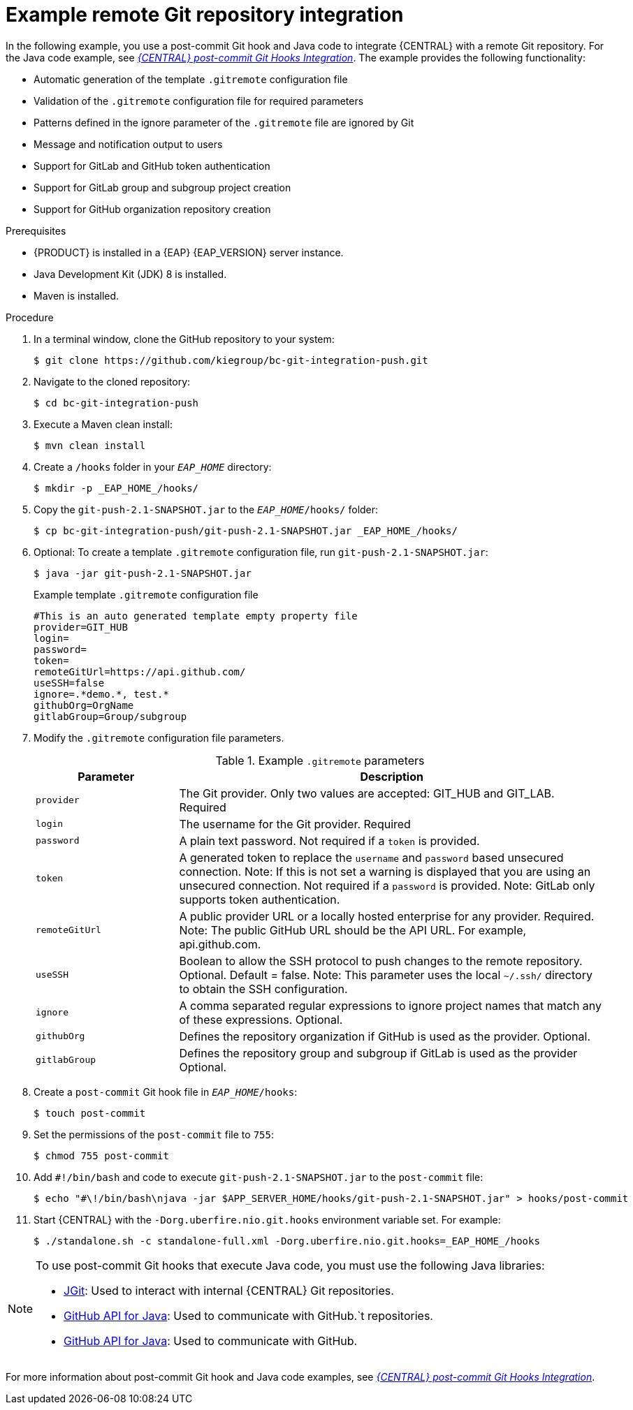[id='managing-business-central-example-remote-git-repository-integration-ref-{context}']
= Example remote Git repository integration

In the following example, you use a post-commit Git hook and Java code to integrate {CENTRAL} with a remote Git repository. For the Java code example, see https://github.com/kiegroup/bc-git-integration-push[_{CENTRAL} post-commit Git Hooks Integration_]. The example provides the following functionality:

* Automatic generation of the template `.gitremote` configuration file
* Validation of the `.gitremote` configuration file for required parameters
* Patterns defined in the ignore parameter of the `.gitremote` file are ignored by Git
* Message and notification output to users
* Support for GitLab and GitHub token authentication
* Support for GitLab group and subgroup project creation
* Support for GitHub organization repository creation

.Prerequisites
* {PRODUCT} is installed in a {EAP} {EAP_VERSION} server instance.
* Java Development Kit (JDK) 8 is installed.
* Maven is installed.

.Procedure
. In a terminal window, clone the GitHub repository to your system:
+
[source]
----
$ git clone https://github.com/kiegroup/bc-git-integration-push.git
----
. Navigate to the cloned repository:
+
[source]
----
$ cd bc-git-integration-push
----
. Execute a Maven clean install:
+
[source]
----
$ mvn clean install
----
. Create a `/hooks` folder in your `_EAP_HOME_` directory:
+
[source]
----
$ mkdir -p _EAP_HOME_/hooks/
----
. Copy the `git-push-2.1-SNAPSHOT.jar` to the `_EAP_HOME_/hooks/` folder:
+
[source]
----
$ cp bc-git-integration-push/git-push-2.1-SNAPSHOT.jar _EAP_HOME_/hooks/
----
. Optional: To create a template `.gitremote` configuration file, run `git-push-2.1-SNAPSHOT.jar`:
+
[source]
----
$ java -jar git-push-2.1-SNAPSHOT.jar
----
+
.Example template `.gitremote` configuration file
[source]
----
#This is an auto generated template empty property file
provider=GIT_HUB
login=
password=
token=
remoteGitUrl=https://api.github.com/
useSSH=false
ignore=.*demo.*, test.*
githubOrg=OrgName
gitlabGroup=Group/subgroup
----

. Modify the `.gitremote` configuration file parameters.
+
.Example `.gitremote` parameters
[cols="25%,75%", options="header"]
|===
|Parameter
|Description

|`provider`
|The Git provider. Only two values are accepted: GIT_HUB and GIT_LAB. Required

|`login`
|The username for the Git provider. Required

|`password`
|A plain text password. Not required if a `token` is provided.

|`token`
|A generated token to replace the `username` and `password` based unsecured connection. Note: If this is not set a warning is displayed that you are using an unsecured connection. Not required if a `password` is provided. Note: GitLab only supports token authentication.

|`remoteGitUrl`
|A public provider URL or a locally hosted enterprise for any provider. Required. Note: The public GitHub URL should be the API URL. For example, api.github.com.

|`useSSH`
|Boolean to allow the SSH protocol to push changes to the remote repository. Optional. Default = false. Note: This parameter uses the local `~/.ssh/` directory to obtain the SSH configuration.

|`ignore`
|A comma separated regular expressions to ignore project names that match any of these expressions. Optional.

|`githubOrg`
|Defines the repository organization if GitHub is used as the provider. Optional.

|`gitlabGroup`
|Defines the repository group and subgroup if GitLab is used as the provider Optional.
|===

. Create a `post-commit` Git hook file in `_EAP_HOME_/hooks`:
+
[source]
----
$ touch post-commit
----
. Set the permissions of the `post-commit` file to `755`:
+
[source]
----
$ chmod 755 post-commit
----
. Add `#!/bin/bash` and code to execute `git-push-2.1-SNAPSHOT.jar` to the `post-commit` file:
+
[source]
----
$ echo "#\!/bin/bash\njava -jar $APP_SERVER_HOME/hooks/git-push-2.1-SNAPSHOT.jar" > hooks/post-commit
----

. Start {CENTRAL} with the `-Dorg.uberfire.nio.git.hooks` environment variable set. For example:
+
[source]
----
$ ./standalone.sh -c standalone-full.xml -Dorg.uberfire.nio.git.hooks=_EAP_HOME_/hooks
----

[NOTE]
====
To use post-commit Git hooks that execute Java code, you must use the following Java libraries:

* https://www.eclipse.org/jgit/[JGit]: Used to interact with internal {CENTRAL} Git repositories.
* http://github-api.kohsuke.org/[GitHub API for Java]: Used to communicate with GitHub.`t repositories.
* http://github-api.kohsuke.org/[GitHub API for Java]: Used to communicate with GitHub.
====

For more information about post-commit Git hook and Java code examples, see https://github.com/kiegroup/bc-git-integration-push[_{CENTRAL} post-commit Git Hooks Integration_].

